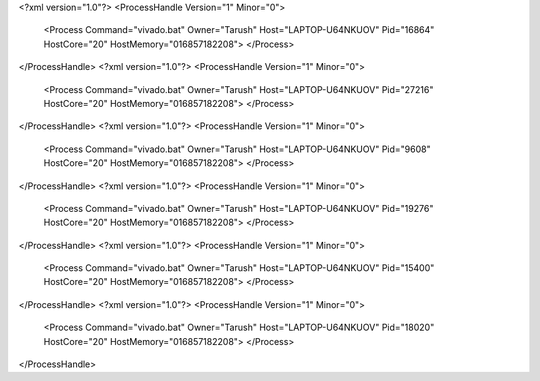 <?xml version="1.0"?>
<ProcessHandle Version="1" Minor="0">
    <Process Command="vivado.bat" Owner="Tarush" Host="LAPTOP-U64NKUOV" Pid="16864" HostCore="20" HostMemory="016857182208">
    </Process>
</ProcessHandle>
<?xml version="1.0"?>
<ProcessHandle Version="1" Minor="0">
    <Process Command="vivado.bat" Owner="Tarush" Host="LAPTOP-U64NKUOV" Pid="27216" HostCore="20" HostMemory="016857182208">
    </Process>
</ProcessHandle>
<?xml version="1.0"?>
<ProcessHandle Version="1" Minor="0">
    <Process Command="vivado.bat" Owner="Tarush" Host="LAPTOP-U64NKUOV" Pid="9608" HostCore="20" HostMemory="016857182208">
    </Process>
</ProcessHandle>
<?xml version="1.0"?>
<ProcessHandle Version="1" Minor="0">
    <Process Command="vivado.bat" Owner="Tarush" Host="LAPTOP-U64NKUOV" Pid="19276" HostCore="20" HostMemory="016857182208">
    </Process>
</ProcessHandle>
<?xml version="1.0"?>
<ProcessHandle Version="1" Minor="0">
    <Process Command="vivado.bat" Owner="Tarush" Host="LAPTOP-U64NKUOV" Pid="15400" HostCore="20" HostMemory="016857182208">
    </Process>
</ProcessHandle>
<?xml version="1.0"?>
<ProcessHandle Version="1" Minor="0">
    <Process Command="vivado.bat" Owner="Tarush" Host="LAPTOP-U64NKUOV" Pid="18020" HostCore="20" HostMemory="016857182208">
    </Process>
</ProcessHandle>
